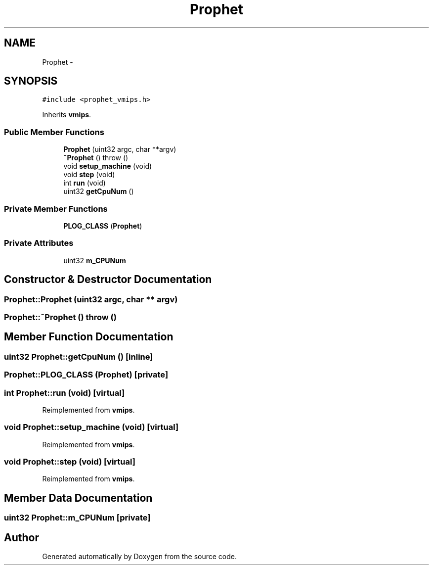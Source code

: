 .TH "Prophet" 3 "18 Dec 2013" "Doxygen" \" -*- nroff -*-
.ad l
.nh
.SH NAME
Prophet \- 
.SH SYNOPSIS
.br
.PP
.PP
\fC#include <prophet_vmips.h>\fP
.PP
Inherits \fBvmips\fP.
.SS "Public Member Functions"

.in +1c
.ti -1c
.RI "\fBProphet\fP (uint32 argc, char **argv)"
.br
.ti -1c
.RI "\fB~Prophet\fP ()  throw ()"
.br
.ti -1c
.RI "void \fBsetup_machine\fP (void)"
.br
.ti -1c
.RI "void \fBstep\fP (void)"
.br
.ti -1c
.RI "int \fBrun\fP (void)"
.br
.ti -1c
.RI "uint32 \fBgetCpuNum\fP ()"
.br
.in -1c
.SS "Private Member Functions"

.in +1c
.ti -1c
.RI "\fBPLOG_CLASS\fP (\fBProphet\fP)"
.br
.in -1c
.SS "Private Attributes"

.in +1c
.ti -1c
.RI "uint32 \fBm_CPUNum\fP"
.br
.in -1c
.SH "Constructor & Destructor Documentation"
.PP 
.SS "Prophet::Prophet (uint32 argc, char ** argv)"
.SS "Prophet::~Prophet ()  throw ()"
.SH "Member Function Documentation"
.PP 
.SS "uint32 Prophet::getCpuNum ()\fC [inline]\fP"
.SS "Prophet::PLOG_CLASS (\fBProphet\fP)\fC [private]\fP"
.SS "int Prophet::run (void)\fC [virtual]\fP"
.PP
Reimplemented from \fBvmips\fP.
.SS "void Prophet::setup_machine (void)\fC [virtual]\fP"
.PP
Reimplemented from \fBvmips\fP.
.SS "void Prophet::step (void)\fC [virtual]\fP"
.PP
Reimplemented from \fBvmips\fP.
.SH "Member Data Documentation"
.PP 
.SS "uint32 \fBProphet::m_CPUNum\fP\fC [private]\fP"

.SH "Author"
.PP 
Generated automatically by Doxygen from the source code.
